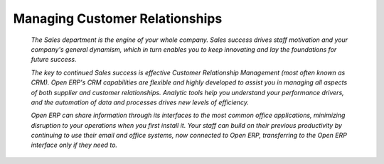 

Managing Customer Relationships
#################################





 *The Sales department is the engine of your whole company. Sales success drives staff motivation and your company's general dynamism, which in turn enables you to keep innovating and lay the foundations for future success.* 

 *The key to continued Sales success is effective Customer Relationship Management (most often known as CRM). Open ERP's CRM capabilities are flexible and highly developed to assist you in managing all aspects of both supplier and customer relationships. Analytic tools help you understand your performance drivers, and the automation of data and processes drives new levels of efficiency.* 

 *Open ERP can share information through its interfaces to the most common office applications, minimizing disruption to your operations when you first install it. Your staff can build on their previous productivity by continuing to use their email and office systems, now connected to Open ERP, transferring to the Open ERP interface only if they need to.* 

